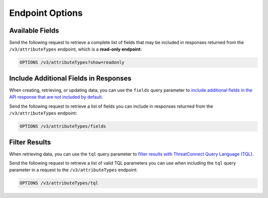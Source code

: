 Endpoint Options
----------------

Available Fields
^^^^^^^^^^^^^^^^

Send the following request to retrieve a complete list of fields that may be included in responses returned from the ``/v3/attributeTypes`` endpoint, which is a **read-only endpoint**:

.. code::

    OPTIONS /v3/attributeTypes?show=readonly

Include Additional Fields in Responses
^^^^^^^^^^^^^^^^^^^^^^^^^^^^^^^^^^^^^^

When creating, retrieving, or updating data, you can use the ``fields`` query parameter to `include additional fields in the API response that are not included by default <https://docs.threatconnect.com/en/latest/rest_api/v3/additional_fields.html>`_.

Send the following request to retrieve a list of fields you can include in responses returned from the ``/v3/attributeTypes`` endpoint:

.. code::

    OPTIONS /v3/attributeTypes/fields

Filter Results
^^^^^^^^^^^^^^

When retrieving data, you can use the ``tql`` query parameter to `filter results with ThreatConnect Query Language (TQL) <https://docs.threatconnect.com/en/latest/rest_api/v3/filter_results.html>`_.

Send the following request to retrieve a list of valid TQL parameters you can use when including the ``tql`` query parameter in a request to the ``/v3/attributeTypes`` endpoint:

.. code::

    OPTIONS /v3/attributeTypes/tql